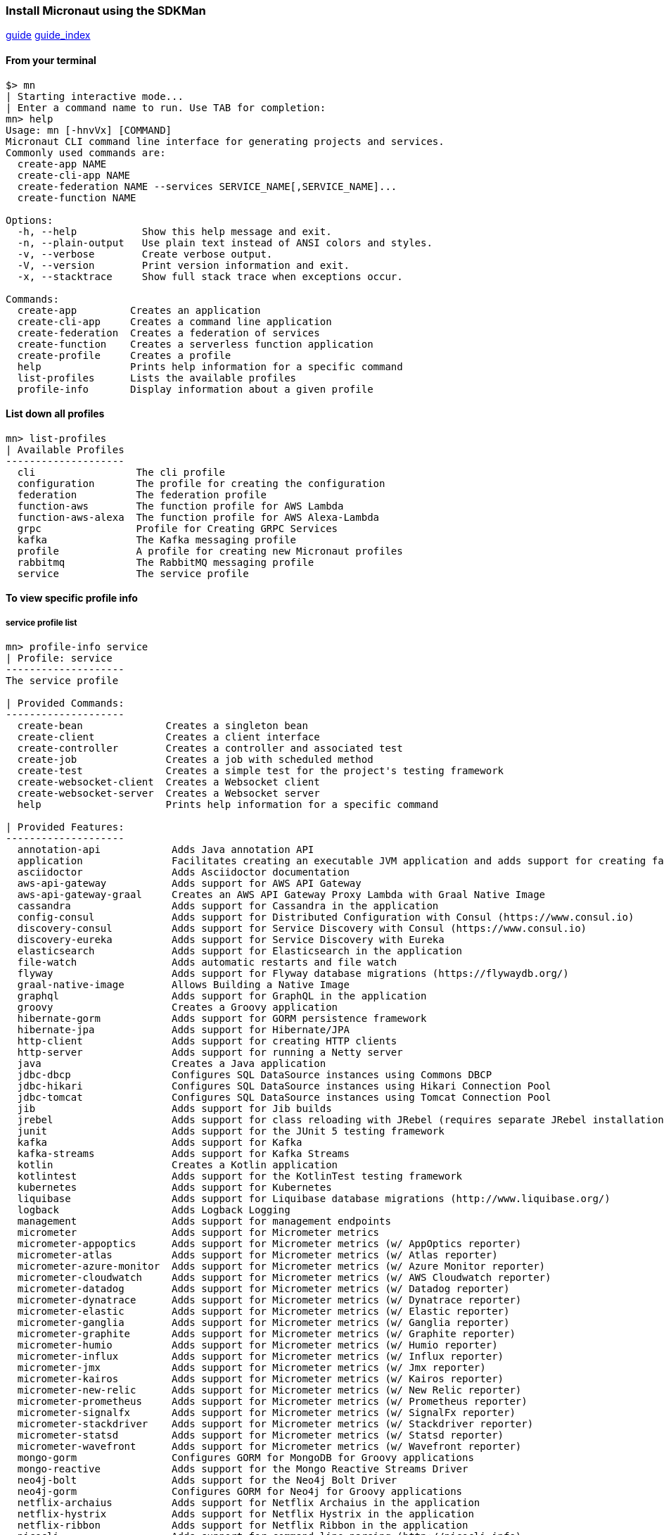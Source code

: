 === Install Micronaut using the SDKMan

https://github.com/micronaut-projects/micronaut-core/tree/master/src/main/docs/guide[guide]
https://docs.micronaut.io/latest/guide/index.html[guide_index]

==== From your terminal

[source,bash]
----
$> mn
| Starting interactive mode...
| Enter a command name to run. Use TAB for completion:
mn> help
Usage: mn [-hnvVx] [COMMAND]
Micronaut CLI command line interface for generating projects and services.
Commonly used commands are:
  create-app NAME
  create-cli-app NAME
  create-federation NAME --services SERVICE_NAME[,SERVICE_NAME]...
  create-function NAME

Options:
  -h, --help           Show this help message and exit.
  -n, --plain-output   Use plain text instead of ANSI colors and styles.
  -v, --verbose        Create verbose output.
  -V, --version        Print version information and exit.
  -x, --stacktrace     Show full stack trace when exceptions occur.

Commands:
  create-app         Creates an application
  create-cli-app     Creates a command line application
  create-federation  Creates a federation of services
  create-function    Creates a serverless function application
  create-profile     Creates a profile
  help               Prints help information for a specific command
  list-profiles      Lists the available profiles
  profile-info       Display information about a given profile


----

==== List down all profiles


[source,bash]
----
mn> list-profiles
| Available Profiles
--------------------
  cli                 The cli profile
  configuration       The profile for creating the configuration
  federation          The federation profile
  function-aws        The function profile for AWS Lambda
  function-aws-alexa  The function profile for AWS Alexa-Lambda
  grpc                Profile for Creating GRPC Services
  kafka               The Kafka messaging profile
  profile             A profile for creating new Micronaut profiles
  rabbitmq            The RabbitMQ messaging profile
  service             The service profile
----
==== To view specific profile info

===== service profile list
[source,bash]
----
mn> profile-info service
| Profile: service
--------------------
The service profile

| Provided Commands:
--------------------
  create-bean              Creates a singleton bean
  create-client            Creates a client interface
  create-controller        Creates a controller and associated test
  create-job               Creates a job with scheduled method
  create-test              Creates a simple test for the project's testing framework
  create-websocket-client  Creates a Websocket client
  create-websocket-server  Creates a Websocket server
  help                     Prints help information for a specific command

| Provided Features:
--------------------
  annotation-api            Adds Java annotation API
  application               Facilitates creating an executable JVM application and adds support for creating fat/uber JARs
  asciidoctor               Adds Asciidoctor documentation
  aws-api-gateway           Adds support for AWS API Gateway
  aws-api-gateway-graal     Creates an AWS API Gateway Proxy Lambda with Graal Native Image
  cassandra                 Adds support for Cassandra in the application
  config-consul             Adds support for Distributed Configuration with Consul (https://www.consul.io)
  discovery-consul          Adds support for Service Discovery with Consul (https://www.consul.io)
  discovery-eureka          Adds support for Service Discovery with Eureka
  elasticsearch             Adds support for Elasticsearch in the application
  file-watch                Adds automatic restarts and file watch
  flyway                    Adds support for Flyway database migrations (https://flywaydb.org/)
  graal-native-image        Allows Building a Native Image
  graphql                   Adds support for GraphQL in the application
  groovy                    Creates a Groovy application
  hibernate-gorm            Adds support for GORM persistence framework
  hibernate-jpa             Adds support for Hibernate/JPA
  http-client               Adds support for creating HTTP clients
  http-server               Adds support for running a Netty server
  java                      Creates a Java application
  jdbc-dbcp                 Configures SQL DataSource instances using Commons DBCP
  jdbc-hikari               Configures SQL DataSource instances using Hikari Connection Pool
  jdbc-tomcat               Configures SQL DataSource instances using Tomcat Connection Pool
  jib                       Adds support for Jib builds
  jrebel                    Adds support for class reloading with JRebel (requires separate JRebel installation)
  junit                     Adds support for the JUnit 5 testing framework
  kafka                     Adds support for Kafka
  kafka-streams             Adds support for Kafka Streams
  kotlin                    Creates a Kotlin application
  kotlintest                Adds support for the KotlinTest testing framework
  kubernetes                Adds support for Kubernetes
  liquibase                 Adds support for Liquibase database migrations (http://www.liquibase.org/)
  logback                   Adds Logback Logging
  management                Adds support for management endpoints
  micrometer                Adds support for Micrometer metrics
  micrometer-appoptics      Adds support for Micrometer metrics (w/ AppOptics reporter)
  micrometer-atlas          Adds support for Micrometer metrics (w/ Atlas reporter)
  micrometer-azure-monitor  Adds support for Micrometer metrics (w/ Azure Monitor reporter)
  micrometer-cloudwatch     Adds support for Micrometer metrics (w/ AWS Cloudwatch reporter)
  micrometer-datadog        Adds support for Micrometer metrics (w/ Datadog reporter)
  micrometer-dynatrace      Adds support for Micrometer metrics (w/ Dynatrace reporter)
  micrometer-elastic        Adds support for Micrometer metrics (w/ Elastic reporter)
  micrometer-ganglia        Adds support for Micrometer metrics (w/ Ganglia reporter)
  micrometer-graphite       Adds support for Micrometer metrics (w/ Graphite reporter)
  micrometer-humio          Adds support for Micrometer metrics (w/ Humio reporter)
  micrometer-influx         Adds support for Micrometer metrics (w/ Influx reporter)
  micrometer-jmx            Adds support for Micrometer metrics (w/ Jmx reporter)
  micrometer-kairos         Adds support for Micrometer metrics (w/ Kairos reporter)
  micrometer-new-relic      Adds support for Micrometer metrics (w/ New Relic reporter)
  micrometer-prometheus     Adds support for Micrometer metrics (w/ Prometheus reporter)
  micrometer-signalfx       Adds support for Micrometer metrics (w/ SignalFx reporter)
  micrometer-stackdriver    Adds support for Micrometer metrics (w/ Stackdriver reporter)
  micrometer-statsd         Adds support for Micrometer metrics (w/ Statsd reporter)
  micrometer-wavefront      Adds support for Micrometer metrics (w/ Wavefront reporter)
  mongo-gorm                Configures GORM for MongoDB for Groovy applications
  mongo-reactive            Adds support for the Mongo Reactive Streams Driver
  neo4j-bolt                Adds support for the Neo4j Bolt Driver
  neo4j-gorm                Configures GORM for Neo4j for Groovy applications
  netflix-archaius          Adds support for Netflix Archaius in the application
  netflix-hystrix           Adds support for Netflix Hystrix in the application
  netflix-ribbon            Adds support for Netflix Ribbon in the application
  picocli                   Adds support for command line parsing (http://picocli.info)
  postgres-reactive         Adds support for the Reactive Postgres driver in the application
  rabbitmq                  Adds support for RabbitMQ in the application
  redis-lettuce             Configures the Lettuce driver for Redis
  security-jwt              Adds support for JWT (JSON Web Token) based Authentication
  security-session          Adds support for Session based Authentication
  spek                      Adds support for the Spek testing framework
  spock                     Adds support for the Spock testing framework
  springloaded              Adds support for class reloading with Spring-Loaded
  swagger-groovy            Configures Swagger (OpenAPI) Integration for Groovy
  swagger-java              Configures Swagger (OpenAPI) Integration for Java
  swagger-kotlin            Configures Swagger (OpenAPI) Integration for Kotlin
  tracing-jaeger            Adds support for distributed tracing with Jaeger (https://www.jaegertracing.io)
  tracing-zipkin            Adds support for distributed tracing with Zipkin (https://zipkin.io)
----

[source,bash]
----
mn> help create-app
Usage: mn create-app [-hinvVx] [-b=BUILD-TOOL] [-l=LANG] [-p=PROFILE] [-f=FEATURE[,FEATURE...]]...
                     [NAME]
Creates an application
      [NAME]               The name of the application to create.
  -b, --build=BUILD-TOOL   Which build tool to configure. Possible values: gradle, maven.
  -f, --features=FEATURE[,FEATURE...]
                           The features to use. Possible values: annotation-api, application,
                             asciidoctor, aws-api-gateway, aws-api-gateway-graal, cassandra,
                             config-consul, discovery-consul, discovery-eureka, elasticsearch,
                             file-watch, flyway, graal-native-image, graphql, hibernate-gorm,
                             hibernate-jpa, http-client, http-server, jdbc-dbcp, jdbc-hikari,
                             jdbc-tomcat, jib, jrebel, junit, kafka, kafka-streams, kotlintest,
                             kubernetes, liquibase, logback, management, micrometer,
                             micrometer-appoptics, micrometer-atlas, micrometer-azure-monitor,
                             micrometer-cloudwatch, micrometer-datadog, micrometer-dynatrace,
                             micrometer-elastic, micrometer-ganglia, micrometer-graphite,
                             micrometer-humio, micrometer-influx, micrometer-jmx,
                             micrometer-kairos, micrometer-new-relic, micrometer-prometheus,
                             micrometer-signalfx, micrometer-stackdriver, micrometer-statsd,
                             micrometer-wavefront, mongo-gorm, mongo-reactive, neo4j-bolt,
                             neo4j-gorm, netflix-archaius, netflix-hystrix, netflix-ribbon,
                             picocli, postgres-reactive, rabbitmq, redis-lettuce, security-jwt,
                             security-session, spek, spock, springloaded, swagger-groovy,
                             swagger-java, swagger-kotlin, tracing-jaeger, tracing-zipkin
  -h, --help               Show this help message and exit.
  -i, --inplace            Create a service using the current directory
  -l, --lang=LANG          Which language to use. Possible values: java, groovy, kotlin.
  -n, --plain-output       Use plain text instead of ANSI colors and styles.
  -p, --profile=PROFILE    The profile to use. Possible values: base, cli, configuration,
                             federation, function, function-aws, function-aws-alexa, grpc, kafka,
                             profile, rabbitmq, service.
  -v, --verbose            Create verbose output.
  -V, --version            Print version information and exit.
  -x, --stacktrace         Show full stack trace when exceptions occur.
----


====  gradle settings

[source,groovy]
----
plugins {
	id "com.google.cloud.tools.jib" version "0.9.9"
	id "net.ltgt.apt-eclipse" version "0.21"
	id "com.github.johnrengelman.shadow" version "5.2.0"
}

apply plugin:"application"
sourceCompatibility='1.8'
targetCompatibility='1.8'
version "0.1"
group "com.kish.service"

repositories {
	mavenCentral()
	maven { url "https://jcenter.bintray.com" }
}


configurations {
	// for dependencies that are needed for development only
	developmentOnly
}
dependencies {
	annotationProcessor "io.micronaut.data:micronaut-data-processor:$micronautDataVersion"
	annotationProcessor "io.micronaut:micronaut-inject-java"
	annotationProcessor "io.micronaut:micronaut-validation"
	annotationProcessor platform("io.micronaut:micronaut-bom:$micronautVersion")
	implementation "io.micronaut.configuration:micronaut-micrometer-core"
	implementation "io.micronaut.configuration:micronaut-micrometer-registry-prometheus"
	implementation "io.micronaut.data:micronaut-data-jdbc:$micronautDataVersion"
	implementation "io.micronaut:micronaut-discovery-client"
	implementation "io.micronaut:micronaut-http-client"
	implementation "io.micronaut:micronaut-http-server-netty"
	implementation "io.micronaut:micronaut-inject"
	implementation "io.micronaut:micronaut-management"
	implementation "io.micronaut:micronaut-runtime"
	implementation "io.micronaut:micronaut-tracing"
	implementation "io.micronaut:micronaut-validation"
	implementation "io.opentracing.brave:brave-opentracing"
	implementation "javax.annotation:javax.annotation-api"
	implementation platform("io.micronaut:micronaut-bom:$micronautVersion")
	runtimeOnly "io.micronaut:micronaut-runtime-osx:1.1.0.M2"
	runtimeOnly "ch.qos.logback:logback-classic:1.2.3"
	runtimeOnly "io.zipkin.brave:brave-instrumentation-http"
	runtimeOnly "io.zipkin.reporter2:zipkin-reporter"
	testAnnotationProcessor "io.micronaut:micronaut-inject-java"
	testAnnotationProcessor platform("io.micronaut:micronaut-bom:$micronautVersion")
	testCompile "io.micronaut.test:micronaut-test-junit5"
	testCompile "org.junit.jupiter:junit-jupiter-api"
	testRuntime "org.junit.jupiter:junit-jupiter-engine"
}
test.classpath += configurations.developmentOnly
mainClassName = "com.kish.service.myapp.Application"
// use JUnit 5 platform
test {
	useJUnitPlatform()
}
jib.to.image = 'gcr.io/myapp/jib-image'
if (project.hasProperty('springloadedAgent')) {
	run.jvmArgs += springloadedAgent
}
tasks.withType(JavaCompile){
	options.encoding = "UTF-8"
	options.compilerArgs.add('-parameters')
}
shadowJar {
	mergeServiceFiles()
}
run.classpath += configurations.developmentOnly
run.jvmArgs('-noverify', '-XX:TieredStopAtLevel=1', '-Dcom.sun.management.jmxremote')
tasks.withType(JavaCompile){
	options.encoding = "UTF-8"
	options.compilerArgs.add('-parameters')
}

----

